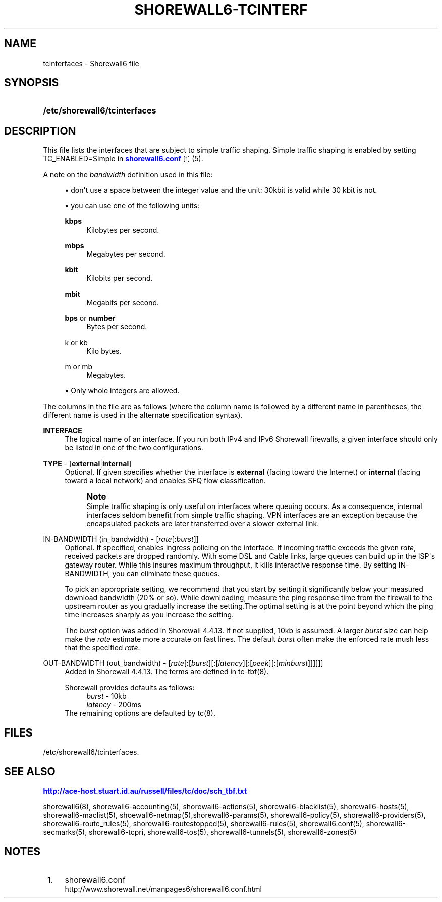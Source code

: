 '\" t
.\"     Title: shorewall6-tcinterfaces
.\"    Author: [FIXME: author] [see http://docbook.sf.net/el/author]
.\" Generator: DocBook XSL Stylesheets v1.75.2 <http://docbook.sf.net/>
.\"      Date: 10/09/2011
.\"    Manual: [FIXME: manual]
.\"    Source: [FIXME: source]
.\"  Language: English
.\"
.TH "SHOREWALL6\-TCINTERF" "5" "10/09/2011" "[FIXME: source]" "[FIXME: manual]"
.\" -----------------------------------------------------------------
.\" * Define some portability stuff
.\" -----------------------------------------------------------------
.\" ~~~~~~~~~~~~~~~~~~~~~~~~~~~~~~~~~~~~~~~~~~~~~~~~~~~~~~~~~~~~~~~~~
.\" http://bugs.debian.org/507673
.\" http://lists.gnu.org/archive/html/groff/2009-02/msg00013.html
.\" ~~~~~~~~~~~~~~~~~~~~~~~~~~~~~~~~~~~~~~~~~~~~~~~~~~~~~~~~~~~~~~~~~
.ie \n(.g .ds Aq \(aq
.el       .ds Aq '
.\" -----------------------------------------------------------------
.\" * set default formatting
.\" -----------------------------------------------------------------
.\" disable hyphenation
.nh
.\" disable justification (adjust text to left margin only)
.ad l
.\" -----------------------------------------------------------------
.\" * MAIN CONTENT STARTS HERE *
.\" -----------------------------------------------------------------
.SH "NAME"
tcinterfaces \- Shorewall6 file
.SH "SYNOPSIS"
.HP \w'\fB/etc/shorewall6/tcinterfaces\fR\ 'u
\fB/etc/shorewall6/tcinterfaces\fR
.SH "DESCRIPTION"
.PP
This file lists the interfaces that are subject to simple traffic shaping\&. Simple traffic shaping is enabled by setting TC_ENABLED=Simple in
\m[blue]\fBshorewall6\&.conf\fR\m[]\&\s-2\u[1]\d\s+2(5)\&.
.PP
A note on the
\fIbandwidth\fR
definition used in this file:
.sp
.RS 4
.ie n \{\
\h'-04'\(bu\h'+03'\c
.\}
.el \{\
.sp -1
.IP \(bu 2.3
.\}
don\*(Aqt use a space between the integer value and the unit: 30kbit is valid while 30 kbit is not\&.
.RE
.sp
.RS 4
.ie n \{\
\h'-04'\(bu\h'+03'\c
.\}
.el \{\
.sp -1
.IP \(bu 2.3
.\}
you can use one of the following units:
.PP
\fBkbps\fR
.RS 4
Kilobytes per second\&.
.RE
.PP
\fBmbps\fR
.RS 4
Megabytes per second\&.
.RE
.PP
\fBkbit\fR
.RS 4
Kilobits per second\&.
.RE
.PP
\fBmbit\fR
.RS 4
Megabits per second\&.
.RE
.PP
\fBbps\fR or \fBnumber\fR
.RS 4
Bytes per second\&.
.RE
.PP
k or kb
.RS 4
Kilo bytes\&.
.RE
.PP
m or mb
.RS 4
Megabytes\&.
.RE
.RE
.sp
.RS 4
.ie n \{\
\h'-04'\(bu\h'+03'\c
.\}
.el \{\
.sp -1
.IP \(bu 2.3
.\}
Only whole integers are allowed\&.
.RE
.PP
The columns in the file are as follows (where the column name is followed by a different name in parentheses, the different name is used in the alternate specification syntax)\&.
.PP
\fBINTERFACE\fR
.RS 4
The logical name of an interface\&. If you run both IPv4 and IPv6 Shorewall firewalls, a given interface should only be listed in one of the two configurations\&.
.RE
.PP
\fBTYPE\fR \- [\fBexternal\fR|\fBinternal\fR]
.RS 4
Optional\&. If given specifies whether the interface is
\fBexternal\fR
(facing toward the Internet) or
\fBinternal\fR
(facing toward a local network) and enables SFQ flow classification\&.
.if n \{\
.sp
.\}
.RS 4
.it 1 an-trap
.nr an-no-space-flag 1
.nr an-break-flag 1
.br
.ps +1
\fBNote\fR
.ps -1
.br
Simple traffic shaping is only useful on interfaces where queuing occurs\&. As a consequence, internal interfaces seldom benefit from simple traffic shaping\&. VPN interfaces are an exception because the encapsulated packets are later transferred over a slower external link\&.
.sp .5v
.RE
.RE
.PP
IN\-BANDWIDTH (in_bandwidth) \- [\fIrate\fR[:\fIburst\fR]]
.RS 4
Optional\&. If specified, enables ingress policing on the interface\&. If incoming traffic exceeds the given
\fIrate\fR, received packets are dropped randomly\&. With some DSL and Cable links, large queues can build up in the ISP\*(Aqs gateway router\&. While this insures maximum throughput, it kills interactive response time\&. By setting IN\-BANDWIDTH, you can eliminate these queues\&.
.sp
To pick an appropriate setting, we recommend that you start by setting it significantly below your measured download bandwidth (20% or so)\&. While downloading, measure the ping response time from the firewall to the upstream router as you gradually increase the setting\&.The optimal setting is at the point beyond which the ping time increases sharply as you increase the setting\&.
.sp
The
\fIburst\fR
option was added in Shorewall 4\&.4\&.13\&. If not supplied, 10kb is assumed\&. A larger
\fIburst\fR
size can help make the
\fIrate\fR
estimate more accurate on fast lines\&. The default
\fIburst\fR
often make the enforced rate mush less that the specified
\fIrate\fR\&.
.RE
.PP
OUT\-BANDWIDTH (out_bandwidth) \- [\fIrate\fR[:[\fIburst\fR][:[\fIlatency\fR][:[\fIpeek\fR][:[\fIminburst\fR]]]]]]
.RS 4
Added in Shorewall 4\&.4\&.13\&. The terms are defined in tc\-tbf(8)\&.
.sp
Shorewall provides defaults as follows:
.RS 4
\fIburst\fR \- 10kb
.RE
.RS 4
\fIlatency\fR \- 200ms
.RE
The remaining options are defaulted by tc(8)\&.
.RE
.SH "FILES"
.PP
/etc/shorewall6/tcinterfaces\&.
.SH "SEE ALSO"
.PP
\m[blue]\fBhttp://ace\-host\&.stuart\&.id\&.au/russell/files/tc/doc/sch_tbf\&.txt\fR\m[]
.PP
shorewall6(8), shorewall6\-accounting(5), shorewall6\-actions(5), shorewall6\-blacklist(5), shorewall6\-hosts(5), shorewall6\-maclist(5), shoewall6\-netmap(5),shorewall6\-params(5), shorewall6\-policy(5), shorewall6\-providers(5), shorewall6\-route_rules(5), shorewall6\-routestopped(5), shorewall6\-rules(5), shorewall6\&.conf(5), shorewall6\-secmarks(5), shorewall6\-tcpri, shorewall6\-tos(5), shorewall6\-tunnels(5), shorewall6\-zones(5)
.SH "NOTES"
.IP " 1." 4
shorewall6.conf
.RS 4
\%http://www.shorewall.net/manpages6/shorewall6.conf.html
.RE
